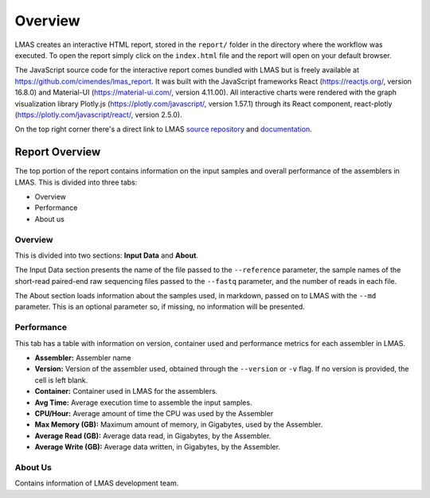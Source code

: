 Overview
========

LMAS creates an interactive HTML report, stored in the ``report/`` folder in the directory where the workflow was executed. 
To open the report simply click on the ``index.html`` file and the report will open on your default browser.

The JavaScript source code for the interactive report comes bundled with LMAS but is freely available at https://github.com/cimendes/lmas_report. 
It was built with the JavaScript frameworks React (https://reactjs.org/, version 16.8.0) and Material-UI (https://material-ui.com/, version 4.11.00). 
All interactive charts were rendered with the graph visualization library Plotly.js (https://plotly.com/javascript/, version 1.57.1) through its 
React component, react-plotly (https://plotly.com/javascript/react/, version 2.5.0). 

On the top right corner there's a direct link to LMAS `source repository <https://github.com/cimendes/LMAS>`_ and 
`documentation <https://lmas.readthedocs.io/en/latest>`_. 

.. image:: ../resources/report_lmas.gif
    :alt: Report LMAS
    :align: center
    :scale: 70 %


Report Overview
----------------

The top portion of the report contains information on the input samples and overall performance of the assemblers in LMAS.
This is divided into three tabs:

* Overview
* Performance
* About us

.. image:: ../resources/overview.gif
    :alt: Overview in LMAS report 
    :align: center
    :scale: 70 %


Overview
:::::::::

This is divided into two sections: **Input Data** and **About**. 

The Input Data section presents the name of the file passed to the ``--reference`` parameter, the sample names of the short-read paired-end 
raw sequencing files passed to the ``--fastq`` parameter, and the number of reads in each file. 

The About section loads information about the samples used, in markdown, passed on to LMAS with the ``--md`` parameter. This is an 
optional parameter so, if missing, no information will be presented. 


Performance
:::::::::::

This tab has a table with information on version, container used and performance metrics for each assembler in LMAS.

* **Assembler:** Assembler name
* **Version:** Version of the assembler used, obtained through the ``--version`` or ``-v`` flag. If no version is provided, the cell is left blank.
* **Container:** Container used in LMAS for the assemblers.
* **Avg Time:** Average execution time to assemble the input samples. 
* **CPU/Hour:** Average amount of time the CPU was used by the Assembler 
* **Max Memory (GB):** Maximum amount of memory, in Gigabytes, used by the Assembler.
* **Average Read (GB):** Average data read, in Gigabytes, by the Assembler.
* **Average Write (GB):** Average data written, in Gigabytes, by the Assembler.

About Us
::::::::

Contains information of LMAS development team. 

